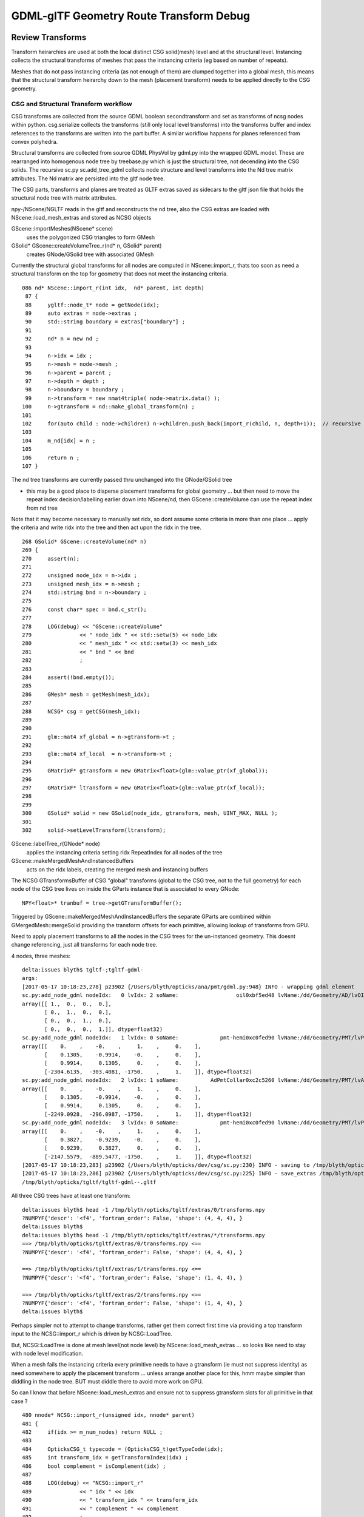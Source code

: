 GDML-glTF Geometry Route Transform Debug
===========================================



Review Transforms
------------------

Transform heirarchies are used at both the 
local distinct CSG solid(mesh) level and at the structural level.  
Instancing collects the structural transforms of meshes that pass
the instancing criteria (eg based on number of repeats). 

Meshes that do not pass instancing criteria (as not enough of them) 
are clumped together into a global mesh, this means that the 
structural transform heirarchy down to the mesh (placement transform)
needs to be applied directly to the CSG geometry. 

CSG and Structural Transform workflow
~~~~~~~~~~~~~~~~~~~~~~~~~~~~~~~~~~~~~~~~~

CSG transforms are collected from the source GDML boolean secondtransform
and set as transforms of ncsg nodes within python. csg.serialize
collects the transforms (still only local level transforms) into 
the transforms buffer and index references to the transforms are written 
into the part buffer.
A similar workflow happens for planes referenced from convex polyhedra.

Structural transforms are collected from source GDML PhysVol by gdml.py 
into the wrapped GDML model.  These are rearranged into homogenous node
tree by treebase.py which is just the structural tree, not decending into the 
CSG solids. The recursive sc.py sc.add_tree_gdml collects node structure 
and level transforms into the Nd tree matrix attributes. The Nd matrix 
are persisted into the gltf node tree.  

The CSG parts, transforms and planes are treated as GLTF extras saved as
sidecars to the gltf json file that holds the structural node tree with 
matrix attributes.

npy-/NScene/NGLTF reads in the gltf and reconstructs the nd tree, also the 
CSG extras are loaded with NScene::load_mesh_extras and stored as
NCSG objects 

GScene::importMeshes(NScene* scene)
    uses the polygonized CSG triangles to form GMesh

GSolid* GScene::createVolumeTree_r(nd* n, GSolid* parent)
    creates GNode/GSolid tree with associated GMesh  

Currently the structural global transforms for all nodes are computed in NScene::import_r, 
thats too soon as need a structural transform on the top for geometry 
that does not meet the instancing criteria.

::

    086 nd* NScene::import_r(int idx,  nd* parent, int depth)
     87 {
     88     ygltf::node_t* node = getNode(idx);
     89     auto extras = node->extras ;
     90     std::string boundary = extras["boundary"] ;
     91 
     92     nd* n = new nd ;
     93 
     94     n->idx = idx ;
     95     n->mesh = node->mesh ;
     96     n->parent = parent ;
     97     n->depth = depth ;
     98     n->boundary = boundary ;
     99     n->transform = new nmat4triple( node->matrix.data() );
    100     n->gtransform = nd::make_global_transform(n) ;
    101 
    102     for(auto child : node->children) n->children.push_back(import_r(child, n, depth+1));  // recursive call
    103 
    104     m_nd[idx] = n ;
    105 
    106     return n ;
    107 }


The nd tree transforms are currently passed thru unchanged into the GNode/GSolid tree

* this may be a good place to disperse placement transforms for global geometry 
  ... but then need to move the repeat index decision/labelling earlier down into NScene/nd,
  then GScene::createVolume can use the repeat index from nd tree  

Note that it may become necessary to manually set ridx, so dont assume 
some criteria in more than one place ... apply the criteria and write ridx into the tree and then
act upon the ridx in the tree.


::

    268 GSolid* GScene::createVolume(nd* n)
    269 {
    270     assert(n);
    271 
    272     unsigned node_idx = n->idx ;
    273     unsigned mesh_idx = n->mesh ;
    274     std::string bnd = n->boundary ;
    275 
    276     const char* spec = bnd.c_str();
    277 
    278     LOG(debug) << "GScene::createVolume"
    279               << " node_idx " << std::setw(5) << node_idx
    280               << " mesh_idx " << std::setw(3) << mesh_idx
    281               << " bnd " << bnd
    282               ;
    283 
    284     assert(!bnd.empty());
    285 
    286     GMesh* mesh = getMesh(mesh_idx);
    287 
    288     NCSG* csg = getCSG(mesh_idx);
    289 
    290 
    291     glm::mat4 xf_global = n->gtransform->t ;
    292 
    293     glm::mat4 xf_local  = n->transform->t ;
    294 
    295     GMatrixF* gtransform = new GMatrix<float>(glm::value_ptr(xf_global));
    296 
    297     GMatrixF* ltransform = new GMatrix<float>(glm::value_ptr(xf_local));
    298 
    299 
    300     GSolid* solid = new GSolid(node_idx, gtransform, mesh, UINT_MAX, NULL );
    301 
    302     solid->setLevelTransform(ltransform);




GScene::labelTree_r(GNode* node)  
     applies the instancing criteria setting ridx RepeatIndex for all nodes of the tree

GScene::makeMergedMeshAndInstancedBuffers
      acts on the ridx labels, creating the merged mesh and instancing buffers 


The NCSG GTransformsBuffer of CSG "global" transforms (global to the CSG tree, not to the full geometry)
for each node of the CSG tree lives on inside the GParts instance that is associated to every GNode::

    NPY<float>* tranbuf = tree->getGTransformBuffer();


Triggered by GScene::makeMergedMeshAndInstancedBuffers the separate GParts are combined within
GMergedMesh::mergeSolid providing the transform offsets for each primitive, allowing lookup of 
transforms from GPU.

Need to apply placement transforms to all the nodes in the CSG trees for the un-instanced 
geometry. This doesnt change referencing, just all transforms for each node tree.



4 nodes, three meshes::

    delta:issues blyth$ tgltf-;tgltf-gdml-
    args: 
    [2017-05-17 10:18:23,278] p23902 {/Users/blyth/opticks/ana/pmt/gdml.py:948} INFO - wrapping gdml element  
    sc.py:add_node_gdml nodeIdx:   0 lvIdx: 2 soName:                  oil0xbf5ed48 lvName:/dd/Geometry/AD/lvOIL0xbf5e0b8 
    array([[ 1.,  0.,  0.,  0.],
           [ 0.,  1.,  0.,  0.],
           [ 0.,  0.,  1.,  0.],
           [ 0.,  0.,  0.,  1.]], dtype=float32)
    sc.py:add_node_gdml nodeIdx:   1 lvIdx: 0 soName:             pmt-hemi0xc0fed90 lvName:/dd/Geometry/PMT/lvPmtHemi0xc133740 
    array([[    0.    ,    -0.    ,     1.    ,     0.    ],
           [    0.1305,    -0.9914,    -0.    ,     0.    ],
           [    0.9914,     0.1305,     0.    ,     0.    ],
           [-2304.6135,  -303.4081, -1750.    ,     1.    ]], dtype=float32)
    sc.py:add_node_gdml nodeIdx:   2 lvIdx: 1 soName:          AdPmtCollar0xc2c5260 lvName:/dd/Geometry/PMT/lvAdPmtCollar0xbf21fb0 
    array([[    0.    ,    -0.    ,     1.    ,     0.    ],
           [    0.1305,    -0.9914,    -0.    ,     0.    ],
           [    0.9914,     0.1305,     0.    ,     0.    ],
           [-2249.0928,  -296.0987, -1750.    ,     1.    ]], dtype=float32)
    sc.py:add_node_gdml nodeIdx:   3 lvIdx: 0 soName:             pmt-hemi0xc0fed90 lvName:/dd/Geometry/PMT/lvPmtHemi0xc133740 
    array([[    0.    ,    -0.    ,     1.    ,     0.    ],
           [    0.3827,    -0.9239,    -0.    ,     0.    ],
           [    0.9239,     0.3827,     0.    ,     0.    ],
           [-2147.5579,  -889.5477, -1750.    ,     1.    ]], dtype=float32)
    [2017-05-17 10:18:23,283] p23902 {/Users/blyth/opticks/dev/csg/sc.py:230} INFO - saving to /tmp/blyth/opticks/tgltf/tgltf-gdml--.gltf 
    [2017-05-17 10:18:23,286] p23902 {/Users/blyth/opticks/dev/csg/sc.py:225} INFO - save_extras /tmp/blyth/opticks/tgltf/extras  : saved 3 
    /tmp/blyth/opticks/tgltf/tgltf-gdml--.gltf


All three CSG trees have at least one transform::

    delta:issues blyth$ head -1 /tmp/blyth/opticks/tgltf/extras/0/transforms.npy 
    ?NUMPYF{'descr': '<f4', 'fortran_order': False, 'shape': (4, 4, 4), }       
    delta:issues blyth$ 
    delta:issues blyth$ head -1 /tmp/blyth/opticks/tgltf/extras/*/transforms.npy 
    ==> /tmp/blyth/opticks/tgltf/extras/0/transforms.npy <==
    ?NUMPYF{'descr': '<f4', 'fortran_order': False, 'shape': (4, 4, 4), }       

    ==> /tmp/blyth/opticks/tgltf/extras/1/transforms.npy <==
    ?NUMPYF{'descr': '<f4', 'fortran_order': False, 'shape': (1, 4, 4), }       

    ==> /tmp/blyth/opticks/tgltf/extras/2/transforms.npy <==
    ?NUMPYF{'descr': '<f4', 'fortran_order': False, 'shape': (1, 4, 4), }       
    delta:issues blyth$ 



Perhaps simpler not to attempt to change transforms, rather get 
them correct first time via providing a top transform input to the 
NCSG::import_r which is driven by NCSG::LoadTree.

But, NCSG::LoadTree is done at mesh level(not node level) by NScene::load_mesh_extras
... so looks like need to stay with node level modification.

When a mesh fails the instancing criteria every primitive needs to 
have a gtransform (ie must not suppress identity) as need somewhere to 
apply the placement transform ... unless arrange another place for this, hmm 
maybe simpler than diddling in the node tree. BUT must diddle there to avoid more
work on GPU. 

So can I know that before NScene::load_mesh_extras and ensure not to 
suppress gtransform slots for all primitive in that case ?


::

    480 nnode* NCSG::import_r(unsigned idx, nnode* parent)
    481 {
    482     if(idx >= m_num_nodes) return NULL ;
    483 
    484     OpticksCSG_t typecode = (OpticksCSG_t)getTypeCode(idx);     
    485     int transform_idx = getTransformIndex(idx) ;
    486     bool complement = isComplement(idx) ;
    487 
    488     LOG(debug) << "NCSG::import_r"
    489               << " idx " << idx
    490               << " transform_idx " << transform_idx
    491               << " complement " << complement
    492               ;
    493 
    494 
    495     nnode* node = NULL ;
    496 
    497     if(typecode == CSG_UNION || typecode == CSG_INTERSECTION || typecode == CSG_DIFFERENCE)
    498     {
    499         node = import_operator( idx, typecode ) ;
    500         node->parent = parent ;
    501 
    502         node->transform = import_transform_triple( transform_idx ) ;
    503 
    504         node->left = import_r(idx*2+1, node );
    505         node->right = import_r(idx*2+2, node );
    506 
    507         // recursive calls after "visit" as full ancestry needed for transform collection once reach primitives
    508     }
    509     else
    510     {
    511         node = import_primitive( idx, typecode );
    512         node->parent = parent ;                // <-- parent hookup needed prior to gtransform collection 
    513 
    514         node->transform = import_transform_triple( transform_idx ) ;
    515 
    516         nmat4triple* gtransform = node->global_transform();

                ^^^^^^^^^^^^^^^^ this often gets identity suppressed stymie-ing the placement transform approach ^^^^^^^^^^^^^

    517         unsigned gtransform_idx = gtransform ? addUniqueTransform(gtransform) : 0 ;
    518         node->gtransform = gtransform ;
    519         node->gtransform_idx = gtransform_idx ; // 1-based, 0 for None
    520     }
    521     assert(node);
    522     node->idx = idx ;
    523     node->complement = complement ;
    524 
    525     return node ;
    526 }



Hmm getting no gtransforms for two of the meshes, so nowhere to apply the placement transform::

    NScene::load_mesh_extras num_meshes 3
     mid    0 prm    1 nam                                    /dd/Geometry/AD/lvOIL0xbf5e0b8 smry  ht  0 nn    1 tri  17884 tmsg             nd 1,4,4  tr 1,3,4,4 gtr 0,3,4,4 pln NULL
     mid    1 prm    1 nam                               /dd/Geometry/PMT/lvPmtHemi0xc133740 smry  ht  3 nn   15 tri   8308 tmsg             nd 15,4,4 tr 4,3,4,4 gtr 3,3,4,4 pln NULL
     mid    2 prm    1 nam                           /dd/Geometry/PMT/lvAdPmtCollar0xbf21fb0 smry  ht  1 nn    3 tri     12 tmsg PLACEHOLDER nd 3,4,4  tr 1,3,4,4 gtr 0,3,4,4 pln NULL
    2017-05-17 12:05:31.607 INFO  [1806476] [NScene::dumpNdTree@120] NScene::NScene


After arrange to always have gtransforms slots for meshes that are used globally::

    NScene::load_mesh_extras num_meshes 3
     mid    0 prm    1 nam                                    /dd/Geometry/AD/lvOIL0xbf5e0b8 iug 1 smry  ht  0 nn    1 tri  17884 tmsg  iug 1 nd 1,4,4 tr 1,3,4,4 gtr 1,3,4,4 pln NULL
     mid    1 prm    1 nam                               /dd/Geometry/PMT/lvPmtHemi0xc133740 iug 1 smry  ht  3 nn   15 tri   8308 tmsg  iug 1 nd 15,4,4 tr 4,3,4,4 gtr 4,3,4,4 pln NULL
     mid    2 prm    1 nam                           /dd/Geometry/PMT/lvAdPmtCollar0xbf21fb0 iug 1 smry  ht  1 nn    3 tri     12 tmsg PLACEHOLDER iug 1 nd 3,4,4 tr 1,3,4,4 gtr 1,3,4,4 pln NULL
    2017-05-17 13:43:43.718 INFO  [1838644] [GScene::importMeshes@60] GScene::importMeshes num_meshes 3




Issue : top level (non-instanced) transforms ignored by raytrace
------------------------------------------------------------------


* ray trace not handling transforms applied to global geometry ie non-instanced


Using gdml_builder to make a partial geometry with just the oil 
and 2 PMTs (using 2 to be beneath the instancing cut in)

* other than PMT reverse direction, rasterized looks OK : with the 2 PMTs located near the edge of the oil cylinder
* raytrace shows single PMT at origin (presumably 2 on top of each other) ignoring the top level transform

* increasing the number beyond instancing cut in (at 4) the PMTs and Collars adopt their positions, 
  (still reverse pointing)

::

    tgltf-;tgltf-gdml 




FIXED : PMTs pointing in reverse direction !
------------------------------------------------

* fixed by transposing the rotation matrix relative to that obtained from 
  the numpy translation of glm::rotate in glm.py 

* TODO: motivate the transform better that it looks right :
  ie look for documentation of rotation matrix conventions used in Geant4 and OpenGL/GLM


::

    tgltf-
    tgltf--

See:

* npy-/tests/NGLMTest.cc:test_axisAngle
* dev/csg/sc_transform_check.py 


Red Herring
~~~~~~~~~~~~~


Permuting axes (X,Y,Z)->(Y,Z,X) leads to much more reasonable interpretation 
of the txf transforms.  This is suggestive that a PMT orienting 
transform (to adjust from model frame with +Z in PMT pointing direction)
is being applied after PMT ring rotatations. 

::

     76         glm::mat4 trs2(1.f) ;
     77         trs2[0] = trs[1] ;  //  Y->X
     78         trs2[1] = trs[2] ;  //  Z->Y
     79         trs2[2] = trs[0] ;  //  X->Z
     80         trs2[3] = trs[3] ;
     81 
     82         //  ( X,Y,Z ) -> ( Y,Z,X )
     83         


Take axes for a spin::

    In [28]: from glm import rotate

    In [30]: rot = rotate([1,1,1,360./3.] )

    In [31]: rot
    Out[31]: 
    array([[-0.,  1., -0.,  0.],
           [-0., -0.,  1.,  0.],
           [ 1., -0., -0.,  0.],
           [ 0.,  0.,  0.,  1.]], dtype=float32)


    In [32]: rot = rotate([1,1,1,-360./3.] )

    In [33]: rot
    Out[33]: 
    array([[-0., -0.,  1.,  0.],      // Z->X
           [ 1., -0., -0.,  0.],      // X->Y
           [-0.,  1., -0.,  0.],      // Y->Z
           [ 0.,  0.,  0.,  1.]], dtype=float32)



::

    * txf: 8,24,4,4
    ( 0, 0) {    0.0000    0.0000    1.0000} 1.7017 (  {   -0.13    0.99    0.00    0.00} {   -0.99   -0.13    0.00    0.00} {    0.00    0.00    1.00    0.00} {    0.00    0.00    0.00    1.00} )
    ( 0, 1) {    0.0000    0.0000    1.0000} 1.9635 (  {   -0.38    0.92    0.00    0.00} {   -0.92   -0.38    0.00    0.00} {    0.00    0.00    1.00    0.00} {    0.00    0.00    0.00    1.00} )
    ( 0, 2) {    0.0000    0.0000    1.0000} 2.2253 (  {   -0.61    0.79    0.00    0.00} {   -0.79   -0.61    0.00    0.00} {    0.00    0.00    1.00    0.00} {    0.00    0.00    0.00    1.00} )
    ( 0, 3) {    0.0000    0.0000    1.0000} 2.4871 (  {   -0.79    0.61    0.00    0.00} {   -0.61   -0.79    0.00    0.00} {    0.00    0.00    1.00    0.00} {    0.00    0.00    0.00    1.00} )
    ( 0, 4) {    0.0000    0.0000    1.0000} 2.7489 (  {   -0.92    0.38    0.00    0.00} {   -0.38   -0.92    0.00    0.00} {    0.00    0.00    1.00    0.00} {    0.00    0.00    0.00    1.00} )
    ( 0, 5) {    0.0000    0.0000    1.0000} 3.0107 (  {   -0.99    0.13    0.00    0.00} {   -0.13   -0.99    0.00    0.00} {    0.00    0.00    1.00    0.00} {    0.00    0.00    0.00    1.00} )
    ( 0, 6) {   -0.0000   -0.0000   -1.0000} 3.0107 (  {   -0.99   -0.13    0.00    0.00} {    0.13   -0.99    0.00    0.00} {    0.00    0.00    1.00    0.00} {    0.00    0.00    0.00    1.00} )
    ( 0, 7) {   -0.0000   -0.0000   -1.0000} 2.7489 (  {   -0.92   -0.38    0.00    0.00} {    0.38   -0.92    0.00    0.00} {    0.00    0.00    1.00    0.00} {    0.00    0.00    0.00    1.00} )
    ( 0, 8) {   -0.0000   -0.0000   -1.0000} 2.4871 (  {   -0.79   -0.61    0.00    0.00} {    0.61   -0.79    0.00    0.00} {    0.00    0.00    1.00    0.00} {    0.00    0.00    0.00    1.00} )
    ( 0, 9) {   -0.0000   -0.0000   -1.0000} 2.2253 (  {   -0.61   -0.79    0.00    0.00} {    0.79   -0.61    0.00    0.00} {    0.00    0.00    1.00    0.00} {    0.00    0.00    0.00    1.00} )
    ( 0,10) {   -0.0000   -0.0000   -1.0000} 1.9635 (  {   -0.38   -0.92    0.00    0.00} {    0.92   -0.38    0.00    0.00} {    0.00    0.00    1.00    0.00} {    0.00    0.00    0.00    1.00} )
    ( 0,11) {   -0.0000   -0.0000   -1.0000} 1.7017 (  {   -0.13   -0.99    0.00    0.00} {    0.99   -0.13    0.00    0.00} {    0.00    0.00    1.00    0.00} {    0.00    0.00    0.00    1.00} )
    ( 0,12) {    0.0000    0.0000   -1.0000} 1.4399 (  {    0.13   -0.99   -0.00    0.00} {    0.99    0.13    0.00    0.00} {    0.00   -0.00    1.00    0.00} {    0.00    0.00    0.00    1.00} )
    ( 0,13) {    0.0000    0.0000   -1.0000} 1.1781 (  {    0.38   -0.92   -0.00    0.00} {    0.92    0.38    0.00    0.00} {    0.00   -0.00    1.00    0.00} {    0.00    0.00    0.00    1.00} )
    ( 0,14) {    0.0000    0.0000   -1.0000} 0.9163 (  {    0.61   -0.79   -0.00    0.00} {    0.79    0.61    0.00    0.00} {    0.00   -0.00    1.00    0.00} {    0.00    0.00    0.00    1.00} )
    ( 0,15) {    0.0000    0.0000   -1.0000} 0.6545 (  {    0.79   -0.61   -0.00    0.00} {    0.61    0.79    0.00    0.00} {    0.00   -0.00    1.00    0.00} {    0.00    0.00    0.00    1.00} )
    ( 0,16) {    0.0000    0.0000   -1.0000} 0.3927 (  {    0.92   -0.38   -0.00    0.00} {    0.38    0.92    0.00    0.00} {    0.00   -0.00    1.00    0.00} {    0.00    0.00    0.00    1.00} )
    ( 0,17) {    0.0000    0.0000   -1.0000} 0.1309 (  {    0.99   -0.13   -0.00    0.00} {    0.13    0.99    0.00    0.00} {    0.00   -0.00    1.00    0.00} {    0.00    0.00    0.00    1.00} )
    ( 0,18) {    0.0000    0.0000    1.0000} 0.1309 (  {    0.99    0.13   -0.00    0.00} {   -0.13    0.99    0.00    0.00} {    0.00   -0.00    1.00    0.00} {    0.00    0.00    0.00    1.00} )
    ( 0,19) {    0.0000    0.0000    1.0000} 0.3927 (  {    0.92    0.38   -0.00    0.00} {   -0.38    0.92    0.00    0.00} {    0.00   -0.00    1.00    0.00} {    0.00    0.00    0.00    1.00} )
    ( 0,20) {    0.0000    0.0000    1.0000} 0.6545 (  {    0.79    0.61   -0.00    0.00} {   -0.61    0.79    0.00    0.00} {    0.00   -0.00    1.00    0.00} {    0.00    0.00    0.00    1.00} )
    ( 0,21) {    0.0000    0.0000    1.0000} 0.9163 (  {    0.61    0.79   -0.00    0.00} {   -0.79    0.61    0.00    0.00} {    0.00   -0.00    1.00    0.00} {    0.00    0.00    0.00    1.00} )
    ( 0,22) {    0.0000    0.0000    1.0000} 1.1781 (  {    0.38    0.92   -0.00    0.00} {   -0.92    0.38    0.00    0.00} {    0.00   -0.00    1.00    0.00} {    0.00    0.00    0.00    1.00} )
    ( 0,23) {    0.0000    0.0000    1.0000} 1.4399 (  {    0.13    0.99   -0.00    0.00} {   -0.99    0.13    0.00    0.00} {    0.00   -0.00    1.00    0.00} {    0.00    0.00    0.00    1.00} )


Y-Z swap::

    | 1 0 0 0 |
    | 0 0 1 0 |
    | 0 1 0 0 |
    | 0 0 0 1 |


    
GDML/glTF route
----------------

opticks.ana.pmt.gdml:GDML
    parse GDML input file into wrapped element object model, no structural manipulations : just wrapping 

opticks.ana.pmt.treebase:Tree
    restructures stripped LV/PV/LV/... volume tree into homogenous node tree (LV,PV)/(LV,PV)/...


GDML Stage
~~~~~~~~~~~~

::

    191
    Position mm -2304.61358026 303.408133816 1750.0 
    Rotation deg -90.0 -82.5 -90.0 

    <position xmlns:xsi="http://www.w3.org/2001/XMLSchema-instance" name="/dd/Geometry/AD/lvOIL#pvAdPmtArray#pvAdPmtArrayRotated#pvAdPmtRingInCyl:8#pvAdPmtInRing:24#pvAdPmtUnit#pvAdPmt0xc110bd8_pos" unit="mm" x="-2304.61358026342" y="303.408133815512" z="1750"/>
            
    <rotation xmlns:xsi="http://www.w3.org/2001/XMLSchema-instance" name="/dd/Geometry/AD/lvOIL#pvAdPmtArray#pvAdPmtArrayRotated#pvAdPmtRingInCyl:8#pvAdPmtInRing:24#pvAdPmtUnit#pvAdPmt0xc110bd8_rot" unit="deg" x="-90" y="-82.4999999999999" z="-90"/>
          
    [[    0.        -0.         1.         0.    ]
     [    0.1305     0.9914    -0.         0.    ]
     [   -0.9914     0.1305     0.         0.    ]
     [-2304.6135   303.4081  1750.         1.    ]]



In [24]: pmts[191].transform    ## with modified zyx order in glm.py:rotate_three_axis 
Out[24]: 
array([[    0.    ,    -0.1305,     0.9914,     0.    ],
       [    0.    ,    -0.9914,    -0.1305,     0.    ],
       [    1.    ,     0.    ,     0.    ,     0.    ],
       [-2304.6135,   303.4081,  1750.    ,     1.    ]], dtype=float32)

In [2]: pmts[191].transform     ## with the longstanding xyz order  
Out[2]: 
array([[    0.    ,    -0.    ,     1.    ,     0.    ],
       [    0.1305,     0.9914,    -0.    ,     0.    ],
       [   -0.9914,     0.1305,     0.    ,     0.    ],
       [-2304.6135,   303.4081,  1750.    ,     1.    ]], dtype=float32)



    In [18]: eulerAngleXYZ([-90.0,-82.5,-90.0])
    Out[18]: 
    array([[-0.    ,  0.    ,  1.    ,  0.    ],
           [ 0.1305,  0.9914,  0.    ,  0.    ],
           [-0.9914,  0.1305, -0.    ,  0.    ],
           [ 0.    ,  0.    ,  0.    ,  1.    ]], dtype=float32)


    In [17]: eulerAngleXYZ([90.0,-82.5,90.0])
    Out[17]: 
    array([[-0.    , -0.    ,  1.    ,  0.    ],
           [-0.1305,  0.9914, -0.    ,  0.    ],
           [-0.9914, -0.1305, -0.    ,  0.    ],
           [ 0.    ,  0.    ,  0.    ,  1.    ]], dtype=float32)




Probably the 3-axis rotation interpretation I am using to 
convert this into a transform : doesnt match the GDML intention ?


::

     00                      Rotation deg 90.0 -82.5 90.0  Position mm -2304.61358026 -303.408133816 -1750.0  
      1                      Rotation deg 90.0 -67.5 90.0  Position mm -2147.55797332 -889.547638533 -1750.0  
      2                      Rotation deg 90.0 -52.5 90.0  Position mm -1844.14983951 -1415.06594173 -1750.0  
      3                      Rotation deg 90.0 -37.5 90.0  Position mm -1415.06594173 -1844.14983951 -1750.0  
      4                      Rotation deg 90.0 -22.5 90.0  Position mm -889.547638533 -2147.55797332 -1750.0  
      5                       Rotation deg 90.0 -7.5 90.0  Position mm -303.408133816 -2304.61358026 -1750.0  
      6                        Rotation deg 90.0 7.5 90.0  Position mm 303.408133816 -2304.61358026 -1750.0  
      7                       Rotation deg 90.0 22.5 90.0  Position mm 889.547638533 -2147.55797332 -1750.0  
      8                       Rotation deg 90.0 37.5 90.0  Position mm 1415.06594173 -1844.14983951 -1750.0  
      9                       Rotation deg 90.0 52.5 90.0  Position mm 1844.14983951 -1415.06594173 -1750.0  
     10                       Rotation deg 90.0 67.5 90.0  Position mm 2147.55797332 -889.547638533 -1750.0  
     11                       Rotation deg 90.0 82.5 90.0  Position mm 2304.61358026 -303.408133816 -1750.0  
     12                     Rotation deg -90.0 82.5 -90.0  Position mm 2304.61358026 303.408133816 -1750.0  
     13                     Rotation deg -90.0 67.5 -90.0  Position mm 2147.55797332 889.547638533 -1750.0  
     14                     Rotation deg -90.0 52.5 -90.0  Position mm 1844.14983951 1415.06594173 -1750.0  
     15                     Rotation deg -90.0 37.5 -90.0  Position mm 1415.06594173 1844.14983951 -1750.0  
     16                     Rotation deg -90.0 22.5 -90.0  Position mm 889.547638533 2147.55797332 -1750.0  
     17                      Rotation deg -90.0 7.5 -90.0  Position mm 303.408133816 2304.61358026 -1750.0  
     18                     Rotation deg -90.0 -7.5 -90.0  Position mm -303.408133816 2304.61358026 -1750.0  
     19                    Rotation deg -90.0 -22.5 -90.0  Position mm -889.547638533 2147.55797332 -1750.0  
     20                    Rotation deg -90.0 -37.5 -90.0  Position mm -1415.06594173 1844.14983951 -1750.0  
     21                    Rotation deg -90.0 -52.5 -90.0  Position mm -1844.14983951 1415.06594173 -1750.0  
     22                    Rotation deg -90.0 -67.5 -90.0  Position mm -2147.55797332 889.547638533 -1750.0  
     23                    Rotation deg -90.0 -82.5 -90.0  Position mm -2304.61358026 303.408133816 -1750.0  
     24                      Rotation deg 90.0 -82.5 90.0  Position mm -2304.61358026 -303.408133816 -1250.0  
     25                      Rotation deg 90.0 -67.5 90.0  Position mm -2147.55797332 -889.547638533 -1250.0  
     26                      Rotation deg 90.0 -52.5 90.0  Position mm -1844.14983951 -1415.06594173 -1250.0  
     27                      Rotation deg 90.0 -37.5 90.0  Position mm -1415.06594173 -1844.14983951 -1250.0  
     28                      Rotation deg 90.0 -22.5 90.0  Position mm -889.547638533 -2147.55797332 -1250.0  
     29                       Rotation deg 90.0 -7.5 90.0  Position mm -303.408133816 -2304.61358026 -1250.0  
     30                        Rotation deg 90.0 7.5 90.0  Position mm 303.408133816 -2304.61358026 -1250.0  
     31                       Rotation deg 90.0 22.5 90.0  Position mm 889.547638533 -2147.55797332 -1250.0  
     32                       Rotation deg 90.0 37.5 90.0  Position mm 1415.06594173 -1844.14983951 -1250.0  
     33                       Rotation deg 90.0 52.5 90.0  Position mm 1844.14983951 -1415.06594173 -1250.0  
     34                       Rotation deg 90.0 67.5 90.0  Position mm 2147.55797332 -889.547638533 -1250.0  
     35                       Rotation deg 90.0 82.5 90.0  Position mm 2304.61358026 -303.408133816 -1250.0  
     36                     Rotation deg -90.0 82.5 -90.0  Position mm 2304.61358026 303.408133816 -1250.0  
     37                     Rotation deg -90.0 67.5 -90.0  Position mm 2147.55797332 889.547638533 -1250.0  
     38                     Rotation deg -90.0 52.5 -90.0  Position mm 1844.14983951 1415.06594173 -1250.0  



/usr/local/opticks/externals/g4/geant4_10_02_p01/source/persistency/gdml/include/G4GDMLWriteDefine.hh::

     36 // History:
     37 // - Created.                                  Zoltan Torzsok, November 2007
     38 // -------------------------------------------------------------------------
     39 
     40 #ifndef _G4GDMLWRITEDEFINE_INCLUDED_
     41 #define _G4GDMLWRITEDEFINE_INCLUDED_
     42 
     43 #include "G4Types.hh"
     44 #include "G4ThreeVector.hh"
     45 #include "G4RotationMatrix.hh"
     46 
     47 #include "G4GDMLWrite.hh"
     48 
     49 class G4GDMLWriteDefine : public G4GDMLWrite
     50 {
     51 
     52   public:
     53 
     54     G4ThreeVector GetAngles(const G4RotationMatrix&);
     55     void ScaleWrite(xercesc::DOMElement* element,
     56                     const G4String& name, const G4ThreeVector& scl)
     57          { Scale_vectorWrite(element,"scale",name,scl); }
     58     void RotationWrite(xercesc::DOMElement* element,
     59                     const G4String& name, const G4ThreeVector& rot)
     60          { Rotation_vectorWrite(element,"rotation",name,rot); }
     61     void PositionWrite(xercesc::DOMElement* element,
     62                     const G4String& name, const G4ThreeVector& pos)
     63          { Position_vectorWrite(element,"position",name,pos); }
     64     void FirstrotationWrite(xercesc::DOMElement* element,
     65                     const G4String& name, const G4ThreeVector& rot)
     66          { Rotation_vectorWrite(element,"firstrotation",name,rot); }
     67     void FirstpositionWrite(xercesc::DOMElement* element,
     68                     const G4String& name, const G4ThreeVector& pos)


::

    simon:gdml blyth$ find . -type f -exec grep -H Rotation_vectorWrite {} \;
    ./include/G4GDMLWriteDefine.hh:         { Rotation_vectorWrite(element,"rotation",name,rot); }
    ./include/G4GDMLWriteDefine.hh:         { Rotation_vectorWrite(element,"firstrotation",name,rot); }
    ./include/G4GDMLWriteDefine.hh:    void Rotation_vectorWrite(xercesc::DOMElement*, const G4String&,
    ./src/G4GDMLWriteDefine.cc:Rotation_vectorWrite(xercesc::DOMElement* element, const G4String& tag,
    simon:gdml blyth$ 


::

    097 void G4GDMLWriteDefine::
     98 Rotation_vectorWrite(xercesc::DOMElement* element, const G4String& tag,
     99                      const G4String& name, const G4ThreeVector& rot)
    100 {
    101    const G4double x = (std::fabs(rot.x()) < kAngularPrecision) ? 0.0 : rot.x();
    102    const G4double y = (std::fabs(rot.y()) < kAngularPrecision) ? 0.0 : rot.y();
    103    const G4double z = (std::fabs(rot.z()) < kAngularPrecision) ? 0.0 : rot.z();
    104 
    105    xercesc::DOMElement* rotationElement = NewElement(tag);
    106    rotationElement->setAttributeNode(NewAttribute("name",name));
    107    rotationElement->setAttributeNode(NewAttribute("x",x/degree));
    108    rotationElement->setAttributeNode(NewAttribute("y",y/degree));
    109    rotationElement->setAttributeNode(NewAttribute("z",z/degree));
    110    rotationElement->setAttributeNode(NewAttribute("unit","deg"));
    111    element->appendChild(rotationElement);
    112 }


::

     51 G4ThreeVector G4GDMLWriteDefine::GetAngles(const G4RotationMatrix& mtx)
     52 {
     53    G4double x,y,z;
     54    G4RotationMatrix mat = mtx;
     55    mat.rectify();   // Rectify matrix from possible roundoff errors
     56 
     57    // Direction of rotation given by left-hand rule; clockwise rotation
     58 
     59    static const G4double kMatrixPrecision = 10E-10;
     60    const G4double cosb = std::sqrt(mtx.xx()*mtx.xx()+mtx.yx()*mtx.yx());
     ..                                       r11^2 + r21^2
     61 
     62    if (cosb > kMatrixPrecision)
     63    {
     64       x = std::atan2(mtx.zy(),mtx.zz());   
     ..                         r32      r33   
     65       y = std::atan2(-mtx.zx(),cosb);
     ..                        -r31 
     66       z = std::atan2(mtx.yx(),mtx.xx());
     ..                         r21     r11
     67    }
     68    else
     69    {
     70       x = std::atan2(-mtx.yz(),mtx.yy());
     71       y = std::atan2(-mtx.zx(),cosb);
     72       z = 0.0;
     73    }
     74 
     75    return G4ThreeVector(x,y,z);
     76 }



Decomposing Euler Angles

* http://nghiaho.com/?page_id=846


::

    simon:gdml blyth$ find . -type f -exec grep -H GetAngles {} \;
    ./include/G4GDMLWriteDefine.hh:    G4ThreeVector GetAngles(const G4RotationMatrix&);
    ./src/G4GDMLWriteDefine.cc:G4ThreeVector G4GDMLWriteDefine::GetAngles(const G4RotationMatrix& mtx)
    ./src/G4GDMLWriteParamvol.cc:   Angles=GetAngles(paramvol->GetObjectRotationValue());
    ./src/G4GDMLWriteParamvol.cc:                   GetAngles(paramvol->GetObjectRotationValue()));
    ./src/G4GDMLWriteSolids.cc:      G4ThreeVector rot = GetAngles(rotm);
    ./src/G4GDMLWriteSolids.cc:         firstrot += GetAngles(disp->GetObjectRotation());
    ./src/G4GDMLWriteSolids.cc:         rot += GetAngles(disp->GetObjectRotation());
    ./src/G4GDMLWriteStructure.cc:   const G4ThreeVector rot = GetAngles(rotate.getRotation());
    simon:gdml blyth$ 



::

    107 void G4GDMLWriteStructure::PhysvolWrite(xercesc::DOMElement* volumeElement,
    108                                         const G4VPhysicalVolume* const physvol,
    109                                         const G4Transform3D& T,
    110                                         const G4String& ModuleName)
    111 {
    112    HepGeom::Scale3D scale;
    113    HepGeom::Rotate3D rotate;
    114    HepGeom::Translate3D translate;
    115 
    116    T.getDecomposition(scale,rotate,translate);
    117 
    118    const G4ThreeVector scl(scale(0,0),scale(1,1),scale(2,2));
    119    const G4ThreeVector rot = GetAngles(rotate.getRotation());
    120    const G4ThreeVector pos = T.getTranslation();
    121 
    122    const G4String name = GenerateName(physvol->GetName(),physvol);
    123    const G4int copynumber = physvol->GetCopyNo();
    124 
    125    xercesc::DOMElement* physvolElement = NewElement("physvol");
    126    physvolElement->setAttributeNode(NewAttribute("name",name));
    127    if (copynumber) physvolElement->setAttributeNode(NewAttribute("copynumber", copynumber));
    128 
    129    volumeElement->appendChild(physvolElement);
    130 



GDML Manual Unhelpful
~~~~~~~~~~~~~~~~~~~~~~~~


3.2.5 Rotations

Rotations are usually defined in the beginning of the GDML file (in the define
section). Once defined, they can be referenced in place where rotations are
expected. Positive rotations are expected to be right-handed. A rotation can be
defined as in the following example:

::

   <rotation name="RotateZ" z=="30" unit="deg"/>


GLM Euler
-----------

/usr/local/opticks/externals/glm/glm-0.9.6.3/glm/gtx/euler_angles.inl

Translated  eulerAngleX, eulerAngleY, eulerAngleZ into my glm.py 





GDML/glTF Tracing Transforms
--------------------------------






 
